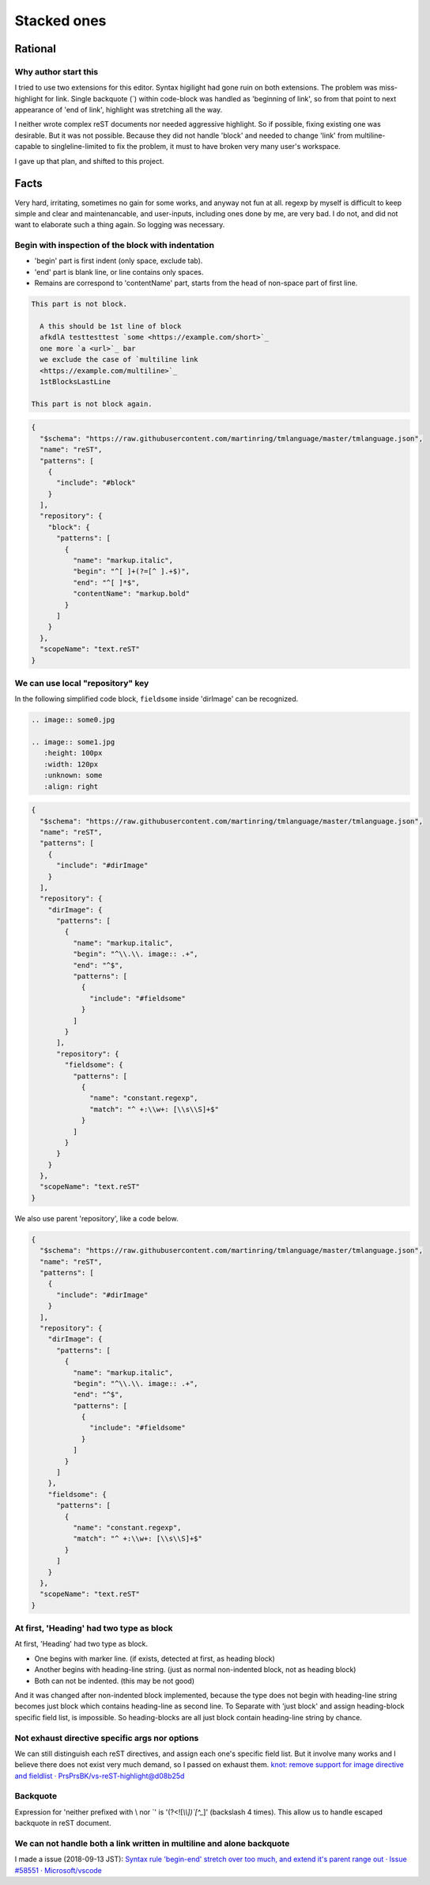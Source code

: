 ================================================================================
Stacked ones
================================================================================


--------------------------------------------------------------------------------
Rational
--------------------------------------------------------------------------------

Why author start this
----------------------------------------
I tried to use two extensions for this editor.
Syntax higilight had gone ruin on both extensions.
The problem was miss-highlight for link.
Single backquote (`) within code-block was handled as 'beginning of link',
so from that point to next appearance of 'end of link', 
highlight was stretching all the way.

I neither wrote complex reST documents nor needed aggressive highlight.
So if possible, fixing existing one was desirable.
But it was not possible.
Because they did not handle 'block' and 
needed to change 'link' from multiline-capable to singleline-limited to fix the problem, 
it must to have broken very many user's workspace.

I gave up that plan, and shifted to this project.


--------------------------------------------------------------------------------
Facts
--------------------------------------------------------------------------------

Very hard, irritating, sometimes no gain for some works, and anyway not fun at all.
regexp by myself is difficult to keep simple and clear and maintenancable,
and user-inputs, including ones done by me, are very bad.
I do not, and did not want to elaborate such a thing again.
So logging was necessary.


Begin with inspection of the block with indentation
--------------------------------------------------------------------------------

* 'begin' part is first indent (only space, exclude tab).
* 'end' part is blank line, or line contains only spaces.
* Remains are correspond to 'contentName' part, starts from the head of non-space part of first line.


.. code-block:: rst

  This part is not block.

    A this should be 1st line of block
    afkdlA testtesttest `some <https://example.com/short>`_
    one more `a <url>`_ bar
    we exclude the case of `multiline link
    <https://example.com/multiline>`_
    1stBlocksLastLine

  This part is not block again.


.. code-block:: json

   {
     "$schema": "https://raw.githubusercontent.com/martinring/tmlanguage/master/tmlanguage.json",
     "name": "reST",
     "patterns": [
       {
         "include": "#block"
       }
     ],
     "repository": {
       "block": {
         "patterns": [
           {
             "name": "markup.italic",
             "begin": "^[ ]+(?=[^ ].+$)",
             "end": "^[ ]*$",
             "contentName": "markup.bold"
           }
         ]
       }
     },
     "scopeName": "text.reST"
   }


We can use local "repository" key
--------------------------------------------------------------------------------

In the following simplified code block, ``fieldsome`` inside 'dirImage' can be recognized.


.. code-block:: rst

   .. image:: some0.jpg
   
   .. image:: some1.jpg
      :height: 100px
      :width: 120px
      :unknown: some
      :align: right


.. code-block:: json

   {
     "$schema": "https://raw.githubusercontent.com/martinring/tmlanguage/master/tmlanguage.json",
     "name": "reST",
     "patterns": [
       {
         "include": "#dirImage"
       }
     ],
     "repository": {
       "dirImage": {
         "patterns": [
           {
             "name": "markup.italic",
             "begin": "^\\.\\. image:: .+",
             "end": "^$",
             "patterns": [
               {
                 "include": "#fieldsome"
               }
             ]
           }
         ],
         "repository": {
           "fieldsome": {
             "patterns": [
               {
                 "name": "constant.regexp",
                 "match": "^ +:\\w+: [\\s\\S]+$"
               }
             ]
           }
         }
       }
     },
     "scopeName": "text.reST"
   }


We also use parent 'repository', like a code below.


.. code-block:: json

   {
     "$schema": "https://raw.githubusercontent.com/martinring/tmlanguage/master/tmlanguage.json",
     "name": "reST",
     "patterns": [
       {
         "include": "#dirImage"
       }
     ],
     "repository": {
       "dirImage": {
         "patterns": [
           {
             "name": "markup.italic",
             "begin": "^\\.\\. image:: .+",
             "end": "^$",
             "patterns": [
               {
                 "include": "#fieldsome"
               }
             ]
           }
         ]
       },
       "fieldsome": {
         "patterns": [
           {
             "name": "constant.regexp",
             "match": "^ +:\\w+: [\\s\\S]+$"
           }
         ]
       }
     },
     "scopeName": "text.reST"
   }


At first, 'Heading' had two type as block
--------------------------------------------------------------------------------

At first, 'Heading' had two type as block.

* One begins with marker line. (if exists, detected at first, as heading block)
* Another begins with heading-line string. (just as normal non-indented block, not as heading block)
* Both can not be indented. (this may be not good)

And it was changed after non-indented block implemented,
because the type does not begin with heading-line string becomes just block 
which contains heading-line as second line.
To Separate with 'just block' and assign heading-block specific field list, is impossible.
So heading-blocks are all just block contain heading-line string by chance.


Not exhaust directive specific args nor options
--------------------------------------------------------------------------------

We can still distinguish each reST directives, and assign each one's specific field list.
But it involve many works and I believe there does not exist very much demand, 
so I passed on exhaust them. 
`knot: remove support for image directive and fieldlist · PrsPrsBK/vs-reST-highlight@d08b25d <https://github.com/PrsPrsBK/vs-reST-highlight/commit/d08b25d5df43788ac15af4f666f9c2245c3f36bb>`_


Backquote
--------------------------------------------------------------------------------

Expression for 'neither prefixed with \\ nor \`' is '(?<![`\\\\])`[^_`]' (backslash 4 times).
This allow us to handle escaped backquote in reST document.


We can not handle both a link written in multiline and alone backquote
--------------------------------------------------------------------------------

I made a issue (2018-09-13 JST):
`Syntax rule 'begin-end' stretch over too much, and extend it's parent range out · Issue #58551 · Microsoft/vscode <https://github.com/Microsoft/vscode/issues/58551>`_



